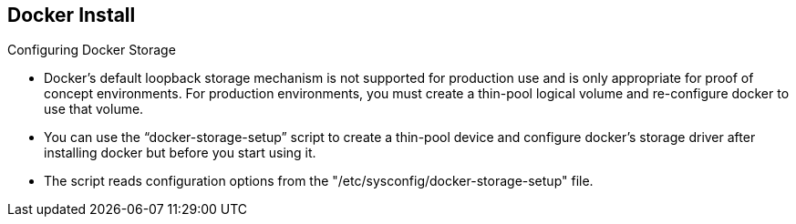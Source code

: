 == Docker Install
:noaudio:

.Configuring Docker Storage

* Docker’s default loopback storage mechanism is not supported for production
use and is only appropriate for proof of concept environments. For production
environments, you must create a thin-pool logical volume and re-configure docker
 to use that volume.
* You can use the "`docker-storage-setup`" script to create a thin-pool device
and configure docker’s storage driver after installing docker but before you
start using it.
* The script reads configuration options from the
"/etc/sysconfig/docker-storage-setup" file.

ifdef::showscript[]

=== Transcript

Docker’s default loopback storage mechanism is not supported for production
use and is only appropriate for proof of concept environments. For production
environments, you must create a thin-pool logical volume and re-configure docker
 to use that volume.

You can use the "`docker-storage-setup`" script to create a thin-pool device
and configure docker’s storage driver after installing docker but before you
start using it.

endif::showscript[]



